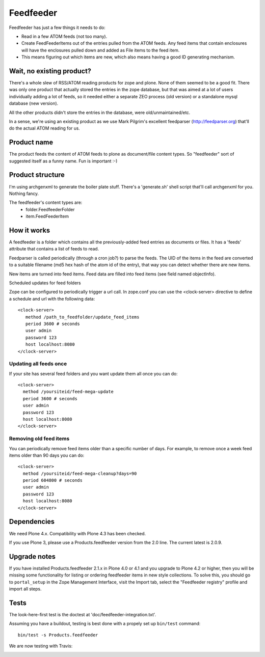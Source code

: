 Feedfeeder
==========

Feedfeeder has just a few things it needs to do:

- Read in a few ATOM feeds (not too many).

- Create FeedFeederItems out of the entries pulled from the ATOM feeds.
  Any feed items that contain enclosures will have the enclosures
  pulled down and added as File items to the feed item.

- This means figuring out which items are new, which also means having
  a good ID generating mechanism.


Wait, no existing product?
--------------------------

There's a whole slew of RSS/ATOM reading products for zope and
plone. None of them seemed to be a good fit. There was only one
product that actually stored the entries in the zope database, but
that was aimed at a lot of users individually adding a lot of feeds,
so it needed either a separate ZEO process (old version) or a
standalone mysql database (new version).

All the other products didn't store the entries in the database, were
old/unmaintained/etc.

In a sense, we're using an existing product as we use Mark Pilgrim's
excellent feedparser (http://feedparser.org) that'll do the actual
ATOM reading for us.


Product name
------------

The product feeds the content of ATOM feeds to plone as document/file
content types. So "feedfeeder" sort of suggested itself as a funny
name. Fun is important :-)


Product structure
-----------------

I'm using archgenxml to generate the boiler plate stuff. There's a
'generate.sh' shell script that'll call archgenxml for you. Nothing
fancy.

The feedfeeder's content types are: 
  - folder.FeedfeederFolder
  - item.FeedFeederItem


How it works
------------

A feedfeeder is a folder which contains all the previously-added feed
entries as documents or files. It has a 'feeds' attribute that
contains a list of feeds to read.

Feedparser is called periodically (through a cron job?) to parse the
feeds. The UID of the items in the feed are converted to a suitable
filename (md5 hex hash of the atom id of the entry), that way you can
detect whether there are new items.

New items are turned into feed items.
Feed data are filled into feed items (see field named objectInfo).

Scheduled updates for feed folders

Zope can be configured to periodically trigger a url call.
In zope.conf you can use the <clock-server> directive to define a schedule and url
with the following data::

  <clock-server>
     method /path_to_feedfolder/update_feed_items
     period 3600 # seconds
     user admin
     password 123
     host localhost:8080
  </clock-server>

Updating all feeds once
+++++++++++++++++++++++

If your site has several feed folders and you 
want update them all once you can do:: 

   <clock-server>
     method /yoursiteid/feed-mega-update
     period 3600 # seconds
     user admin
     password 123
     host localhost:8080
   </clock-server>
   

Removing old feed items
+++++++++++++++++++++++

You can periodically remove feed items older than a specific number of days. For example, to remove once a week feed items older than 90 days you can do::

   <clock-server>
     method /yoursiteid/feed-mega-cleanup?days=90
     period 604800 # seconds
     user admin
     password 123
     host localhost:8080
   </clock-server>


Dependencies
------------

We need Plone 4.x.  Compatibility with Plone 4.3 has been checked.

If you use Plone 3, please use a Products.feedfeeder version from the
2.0 line.  The current latest is 2.0.9.


Upgrade notes
-------------

If you have installed Products.feedfeeder 2.1.x in Plone 4.0 or 4.1
and you upgrade to Plone 4.2 or higher, then you will be missing some
functionality for listing or ordering feedfeeder items in new style
collections.  To solve this, you should go to ``portal_setup`` in the
Zope Management Interface, visit the Import tab, select the
"Feedfeeder registry" profile and import all steps.


Tests
-----

The look-here-first test is the doctest at 'doc/feedfeeder-integration.txt'.

Assuming you have a buildout, testing is best done with a propely set up ``bin/test`` command::

  bin/test -s Products.feedfeeder

We are now testing with Travis:

.. image:: https://secure.travis-ci.org/collective/Products.feedfeeder.png
    :target: http://travis-ci.org/collective/Products.feedfeeder
